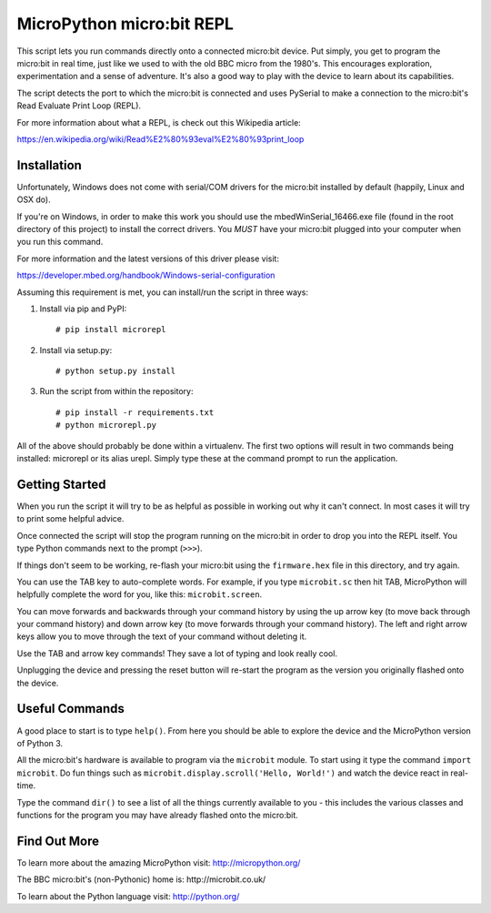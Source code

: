 MicroPython micro:bit REPL
==========================

This script lets you run commands directly onto a connected micro:bit device.
Put simply, you get to program the micro:bit in real time, just like we used
to with the old BBC micro from the 1980's. This encourages exploration,
experimentation and a sense of adventure. It's also a good way to play with
the device to learn about its capabilities.

The script detects the port to which the micro:bit is connected and uses
PySerial to make a connection to the micro:bit's Read Evaluate Print Loop
(REPL).

For more information about what a REPL, is check out this Wikipedia article:

https://en.wikipedia.org/wiki/Read%E2%80%93eval%E2%80%93print_loop

Installation
------------

Unfortunately, Windows does not come with serial/COM drivers for the micro:bit
installed by default (happily, Linux and OSX do).

If you're on Windows, in order to make this work you should use the
mbedWinSerial_16466.exe file (found in the root directory of this project) to
install the correct drivers. You *MUST* have your micro:bit plugged into your
computer when you run this command.

For more information and the latest versions of this driver please visit:

https://developer.mbed.org/handbook/Windows-serial-configuration

Assuming this requirement is met, you can install/run the script in three ways:

1. Install via pip and PyPI::

    # pip install microrepl

2. Install via setup.py::

    # python setup.py install

3. Run the script from within the repository::

    # pip install -r requirements.txt
    # python microrepl.py

All of the above should probably be done within a virtualenv. The first two
options will result in two commands being installed: microrepl or its alias
urepl. Simply type these at the command prompt to run the application.

Getting Started
---------------

When you run the script it will try to be as helpful as possible in working out
why it can't connect. In most cases it will try to print some helpful advice.

Once connected the script will stop the program running on the micro:bit in
order to drop you into the REPL itself. You type Python commands next to the
prompt (``>>>``).

If things don't seem to be working, re-flash your micro:bit using the
``firmware.hex`` file in this directory, and try again.

You can use the TAB key to auto-complete words. For example, if you
type ``microbit.sc`` then hit TAB, MicroPython will helpfully complete the
word for you, like this: ``microbit.screen``.

You can move forwards and backwards through your command history by using the
up arrow key (to move back through your command history) and down arrow key
(to move forwards through your command history). The left and right arrow
keys allow you to move through the text of your command without deleting it.

Use the TAB and arrow key commands! They save a lot of typing and look really
cool.

Unplugging the device and pressing the reset button will re-start the program
as the version you originally flashed onto the device.

Useful Commands
---------------

A good place to start is to type ``help()``. From here you should be able
to explore the device and the MicroPython version of Python 3.

All the micro:bit's hardware is available to program via the ``microbit``
module. To start using it type the command ``import microbit``. Do fun things
such as ``microbit.display.scroll('Hello, World!')`` and watch the device react
in real-time.

Type the command ``dir()`` to see a list of all the things currently
available to you - this includes the various classes and functions for the
program you may have already flashed onto the micro:bit.

Find Out More
-------------

To learn more about the amazing MicroPython visit: http://micropython.org/

The BBC micro:bit's (non-Pythonic) home is: http://microbit.co.uk/

To learn about the Python language visit: http://python.org/
